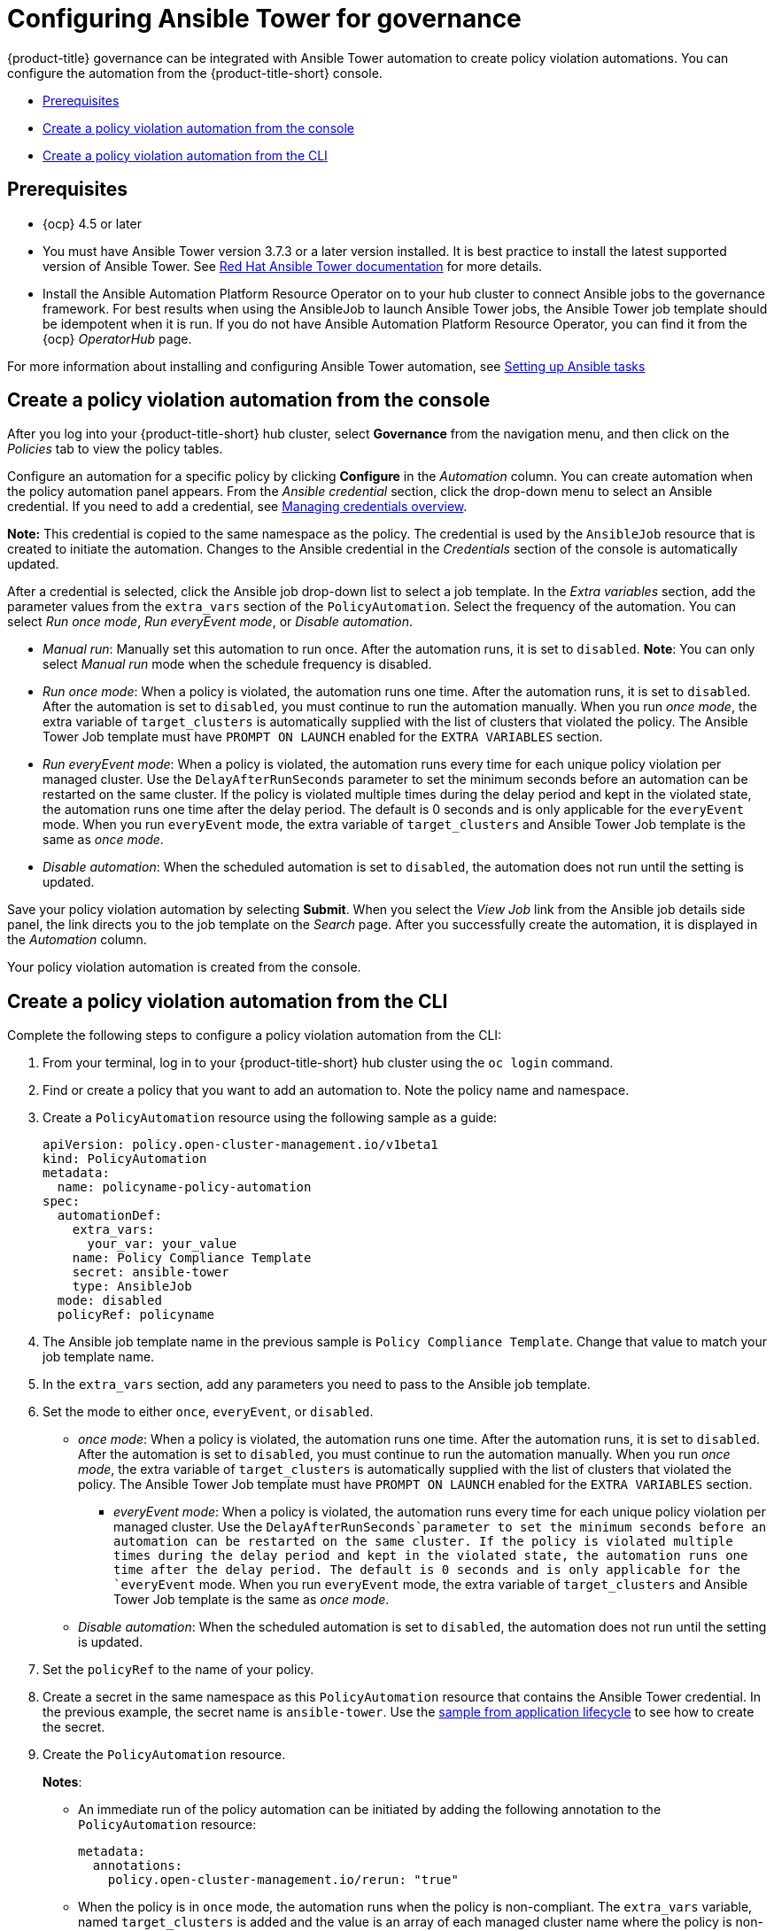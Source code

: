 [#configuring-governance-ansible]
= Configuring Ansible Tower for governance

{product-title} governance can be integrated with Ansible Tower automation to create policy violation automations. You can configure the automation from the {product-title-short} console.

* <<prerequisites-grc-ansible,Prerequisites>>
* <<create-a-policy-violation-auto-console,Create a policy violation automation from the console>>
* <<create-a-policy-violation-auto-cli,Create a policy violation automation from the CLI>>

[#prerequisites-grc-ansible]
== Prerequisites

* {ocp} 4.5 or later

* You must have Ansible Tower version 3.7.3 or a later version installed. It is best practice to install the latest supported version of Ansible Tower. See link:https://docs.ansible.com/ansible-tower/[Red Hat Ansible Tower documentation] for more details.

* Install the Ansible Automation Platform Resource Operator on to your hub cluster to connect Ansible jobs to the governance framework. For best results when using the AnsibleJob to launch Ansible Tower jobs, the Ansible Tower job template should be idempotent when it is run. If you do not have Ansible Automation Platform Resource Operator, you can find it from the {ocp} _OperatorHub_ page. 

For more information about installing and configuring Ansible Tower automation, see link:../applications/ansible_config.adoc#setting-up-ansible[Setting up Ansible tasks]

[#create-a-policy-violation-auto-console]
== Create a policy violation automation from the console

After you log into your {product-title-short} hub cluster, select *Governance* from the navigation menu, and then click on the _Policies_ tab to view the policy tables. 

Configure an automation for a specific policy by clicking *Configure* in the _Automation_ column. You can create automation when the policy automation panel appears. From the _Ansible credential_ section, click the drop-down menu to select an Ansible credential. If you need to add a credential, see link:../multicluster_engine/credentials/credential_intro.adoc#managing-credentials-overview[Managing credentials overview].

*Note:* This credential is copied to the same namespace as the policy. The credential is used by the `AnsibleJob` resource that is created to initiate the automation. Changes to the Ansible credential in the _Credentials_ section of the console is automatically updated.

After a credential is selected, click the Ansible job drop-down list to select a job template. In the _Extra variables_ section, add the parameter values from the `extra_vars` section of the `PolicyAutomation`. Select the frequency of the automation. You can select _Run once mode_, _Run everyEvent mode_, or _Disable automation_.

** _Manual run_: Manually set this automation to run once. After the automation runs, it is set to `disabled`. *Note*: You can only select _Manual run_ mode when the schedule frequency is disabled.
** _Run once mode_: When a policy is violated, the automation runs one time. After the automation runs, it is set to `disabled`. After the automation is set to `disabled`, you must continue to run the automation manually. When you run _once mode_, the extra variable of `target_clusters` is automatically supplied with the list of clusters that violated the policy. The Ansible Tower Job template must have `PROMPT ON LAUNCH` enabled for the `EXTRA VARIABLES` section.
** _Run everyEvent mode_: When a policy is violated, the automation runs every time for each unique policy violation per managed cluster. Use the `DelayAfterRunSeconds` parameter to set the minimum seconds before an automation can be restarted on the same cluster. If the policy is violated multiple times during the delay period and kept in the violated state, the automation runs one time after the delay period. The default is 0 seconds and is only applicable for the `everyEvent` mode. When you run `everyEvent` mode, the extra variable of `target_clusters` and Ansible Tower Job template is the same as _once mode_.
** _Disable automation_: When the scheduled automation is set to `disabled`, the automation does not run until the setting is updated.

Save your policy violation automation by selecting *Submit*. When you select the _View Job_ link from the Ansible job details side panel, the link directs you to the job template on the _Search_ page. After you successfully create the automation, it is displayed in the _Automation_ column.

Your policy violation automation is created from the console.

[#create-a-policy-violation-auto-cli]
== Create a policy violation automation from the CLI

Complete the following steps to configure a policy violation automation from the CLI:

. From your terminal, log in to your {product-title-short} hub cluster using the `oc login` command.

. Find or create a policy that you want to add an automation to. Note the policy name and namespace.

. Create a `PolicyAutomation` resource using the following sample as a guide:
+
[source,yaml]
----
apiVersion: policy.open-cluster-management.io/v1beta1
kind: PolicyAutomation
metadata:
  name: policyname-policy-automation
spec:
  automationDef:
    extra_vars:
      your_var: your_value
    name: Policy Compliance Template
    secret: ansible-tower
    type: AnsibleJob
  mode: disabled
  policyRef: policyname
----

. The Ansible job template name in the previous sample is `Policy Compliance Template`. Change that value to match your job template name.

. In the `extra_vars` section, add any parameters you need to pass to the Ansible job template.

. Set the mode to either `once`, `everyEvent`, or `disabled`.
+
** _once mode_: When a policy is violated, the automation runs one time. After the automation runs, it is set to `disabled`. After the automation is set to `disabled`, you must continue to run the automation manually. When you run _once mode_, the extra variable of `target_clusters` is automatically supplied with the list of clusters that violated the policy. The Ansible Tower Job template must have `PROMPT ON LAUNCH` enabled for the `EXTRA VARIABLES` section.
+
*** _everyEvent mode_: When a policy is violated, the automation runs every time for each unique policy violation per managed cluster. Use the `DelayAfterRunSeconds`parameter to set the minimum seconds before an automation can be restarted on the same cluster. If the policy is violated multiple times during the delay period and kept in the violated state, the automation runs one time after the delay period. The default is 0 seconds and is only applicable for the `everyEvent` mode. When you run `everyEvent` mode, the extra variable of `target_clusters` and Ansible Tower Job template is the same as _once mode_.

** _Disable automation_: When the scheduled automation is set to `disabled`, the automation does not run until the setting is updated.

. Set the `policyRef` to the name of your policy.

.  Create a secret in the same namespace as this `PolicyAutomation` resource that contains the Ansible Tower credential. In the previous example, the secret name is `ansible-tower`. Use the link:../applications/ansible_config.adoc#ansible-secrets[sample from application lifecycle] to see how to create the secret.

. Create the `PolicyAutomation` resource.
+
*Notes*: 

* An immediate run of the policy automation can be initiated by adding the following annotation to the `PolicyAutomation` resource:
+
[source,yaml]
----
metadata:
  annotations:
    policy.open-cluster-management.io/rerun: "true"
----

* When the policy is in `once` mode, the automation runs when the policy is non-compliant. The `extra_vars` variable, named `target_clusters` is added and the value is an array of each managed cluster name where the policy is non-compliant.

* When the policy is in `_everyEvent_` mode and the `DelayAfterRunSeconds` exceeds the defined time value, the policy is non-compliant and the automation runs for every policy violation.

